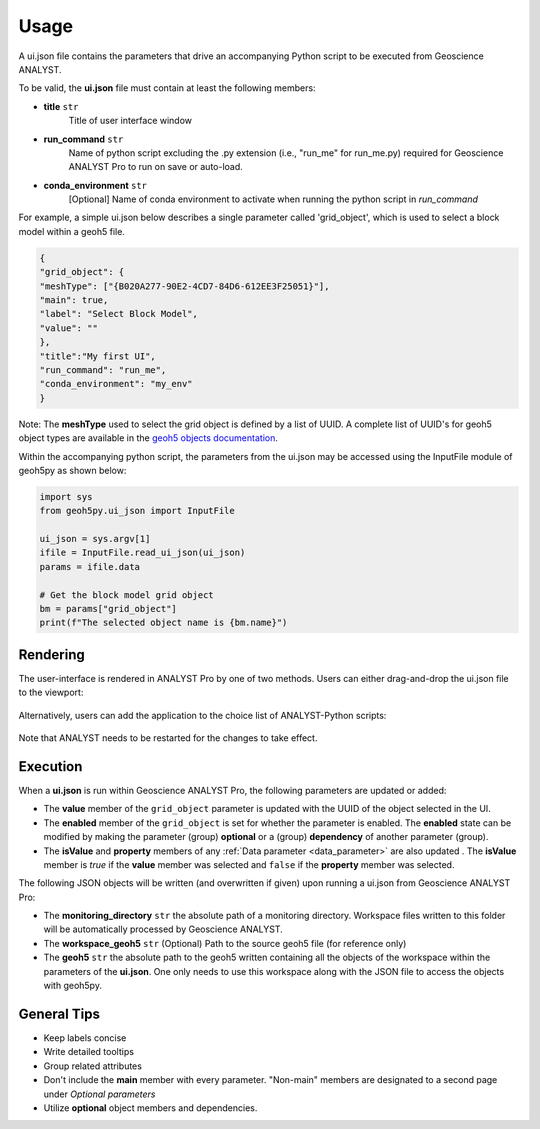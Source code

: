 Usage
=====

A ui.json file contains the parameters that drive an accompanying Python script to be executed from Geoscience ANALYST.


To be valid, the **ui.json** file must contain at least the following members:

- **title** ``str``
    Title of user interface window
- **run_command** ``str``
    Name of python script excluding the .py extension (i.e., "run_me" for run_me.py) required for Geoscience ANALYST Pro
    to run on save or auto-load.
- **conda_environment** ``str``
    [Optional] Name of conda environment to activate when running the python script in *run_command*


For example, a simple ui.json below describes a single parameter called 'grid_object', which is used to select a block model within a geoh5 file.

.. code-block:: json

    {
    "grid_object": {
    "meshType": ["{B020A277-90E2-4CD7-84D6-612EE3F25051}"],
    "main": true,
    "label": "Select Block Model",
    "value": ""
    },
    "title":"My first UI",
    "run_command": "run_me",
    "conda_environment": "my_env"
    }

.. figure:: ./images/block_model_uijson.png

Note: The **meshType** used to select the grid object is defined by a list of UUID. A complete list of UUID's for geoh5
object types are available in the `geoh5 objects documentation <../geoh5_format/objects.rst>`_.

Within the accompanying python script, the parameters from the ui.json may be accessed using the InputFile module of
geoh5py as shown below:

.. code-block:: python

    import sys
    from geoh5py.ui_json import InputFile

    ui_json = sys.argv[1]
    ifile = InputFile.read_ui_json(ui_json)
    params = ifile.data

    # Get the block model grid object
    bm = params["grid_object"]
    print(f"The selected object name is {bm.name}")


.. figure:: ./images/block_model_output.png


Rendering
^^^^^^^^^

The user-interface is rendered in ANALYST Pro by one of two methods.
Users can either drag-and-drop the ui.json file to the viewport:

.. figure:: ./images/drag_drop.gif
        :align: center
        :width: 800


Alternatively, users can add the application to the choice list of ANALYST-Python scripts:

.. figure:: ./images/dropdown.gif
        :align: center
        :width: 800

Note that ANALYST needs to be restarted for the changes to take effect.


Execution
^^^^^^^^^

When a **ui.json** is run within Geoscience ANALYST Pro, the following parameters are updated or added:

- The **value** member of the ``grid_object`` parameter is updated with the UUID of the object selected in the UI.
- The **enabled** member of the ``grid_object`` is set for whether the parameter is enabled. The **enabled** state can be
  modified by making the parameter (group) **optional** or a (group) **dependency** of another parameter (group).
- The **isValue** and **property** members of any :ref:`Data parameter <data_parameter>` are also updated . The **isValue** member
  is *true* if the **value** member was selected and ``false`` if the **property** member was selected.

The following JSON objects will be written (and overwritten if given) upon running a ui.json from Geoscience ANALYST Pro:

- The **monitoring_directory** ``str`` the absolute path of a monitoring directory. Workspace files written to this folder
  will be automatically processed by Geoscience ANALYST.
- The **workspace_geoh5** ``str`` (Optional) Path to the source geoh5 file (for reference only)
- The **geoh5** ``str`` the absolute path to the geoh5 written containing all the objects of the workspace within the
  parameters of the **ui.json**. One only needs to use this workspace along with the JSON file to access the objects
  with geoh5py.


General Tips
^^^^^^^^^^^^
- Keep labels concise
- Write detailed tooltips
- Group related attributes
- Don't include the **main** member with every parameter. "Non-main" members are designated to a second page under *Optional parameters*
- Utilize **optional** object members and dependencies.
